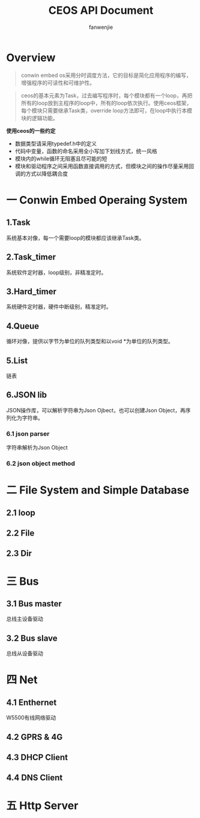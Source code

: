 #+OPTIONS: ^:{}

#+TITLE: CEOS API Document
#+AUTHOR: fanwenjie

* Overview
#+BEGIN_QUOTE
conwin embed os采用分时调度方法，它的目标是简化应用程序的编写，增强程序的可读性和可维护性。
#+END_QUOTE
#+BEGIN_QUOTE
ceos的基本元素为Task，过去编写程序时，每个模块都有一个loop，再把所有的loop放到主程序的loop中，所有的loop依次执行。使用ceos框架，
每个模块只需要继承Task类，override loop方法即可，在loop中执行本模块的逻辑功能。
#+END_QUOTE

*使用ceos的一些约定*
- 数据类型请采用typedef.h中的定义
- 代码中变量，函数的命名采用全小写加下划线方式，统一风格
- 模块内的while循环无阻塞且尽可能的短
- 模块和驱动程序之间采用函数直接调用的方式，但模块之间的操作尽量采用回调的方式以降低耦合度

* 一 Conwin Embed Operaing System 
** 1.Task
   系统基本对像，每一个需要loop的模块都应该继承Task类。
   

** 2.Task_timer
   系统软件定时器，loop级别，非精准定时。

** 3.Hard_timer
   系统硬件定时器，硬件中断级别，精准定时。

** 4.Queue
   循环对像，提供以字节为单位的队列类型和以void *为单位的队列类型。
   
** 5.List
   链表

** 6.JSON lib
   JSON操作库，可以解析字符串为Json Ojbect，也可以创建Json Object，再序列化为字符串。


*** 6.1 json parser
    字符串解析为Json Object

*** 6.2 json object method
  
* 二 File System and Simple Database

** 2.1 loop
** 2.2 File
** 2.3 Dir

* 三 Bus

** 3.1 Bus master
   总线主设备驱动

** 3.2 Bus slave
   总线从设备驱动
  
* 四 Net
** 4.1 Enthernet
   W5500有线网络驱动

** 4.2 GPRS & 4G
   
** 4.3 DHCP Client

** 4.4 DNS Client

* 五 Http Server
